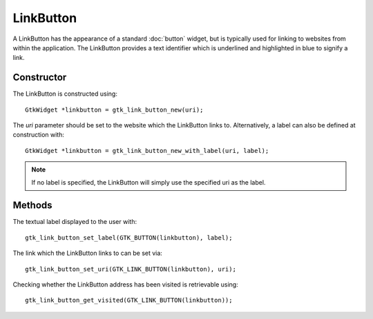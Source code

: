 LinkButton
==========
A LinkButton has the appearance of a standard :doc:`button` widget, but is typically used for linking to websites from within the application. The LinkButton provides a text identifier which is underlined and highlighted in blue to signify a link.

===========
Constructor
===========
The LinkButton is constructed using::

  GtkWidget *linkbutton = gtk_link_button_new(uri);

The *uri* parameter should be set to the website which the LinkButton links to. Alternatively, a label can also be defined at construction with::

  GtkWidget *linkbutton = gtk_link_button_new_with_label(uri, label);

.. note::

  If no label is specified, the LinkButton will simply use the specified uri as the label.

=======
Methods
=======
The textual label displayed to the user with::

  gtk_link_button_set_label(GTK_BUTTON(linkbutton), label);

The link which the LinkButton links to can be set via::

  gtk_link_button_set_uri(GTK_LINK_BUTTON(linkbutton), uri);

Checking whether the LinkButton address has been visited is retrievable using::

  gtk_link_button_get_visited(GTK_LINK_BUTTON(linkbutton));

